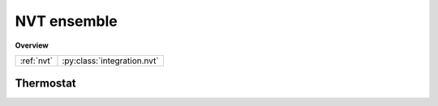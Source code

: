 NVT ensemble
============

**Overview**

====================   ===========================
:ref:`nvt`             :py:class:`integration.nvt`
====================   ===========================


.. _nvt:

Thermostat
----------

.. py:class:: integration.nvt(info, group, method, tau, temperature)

   Constructor of a NVT NoseHoover thermostat object for a group of particles.
	  
   :param info: system information.
   :param group: a group of particles.	
   :param method: thermostat method, the candidates are "nh" for nose hoover.	   
   :param tau: thermostat coupling parameter.
   :param temperature: temperature.		  

   .. py:function:: setT(float T)
   
      specifies the temperature as a constant value.
	  
   .. py:function:: setT(Variant vT)
   
      specifies the temperature as a function of time steps.
	  
   Example::
   
      inn = pygamd.integration.nvt(info=mst, group=['a'], method="nh", tau=1.0, temperature=1.0)
      app.add(inn)
